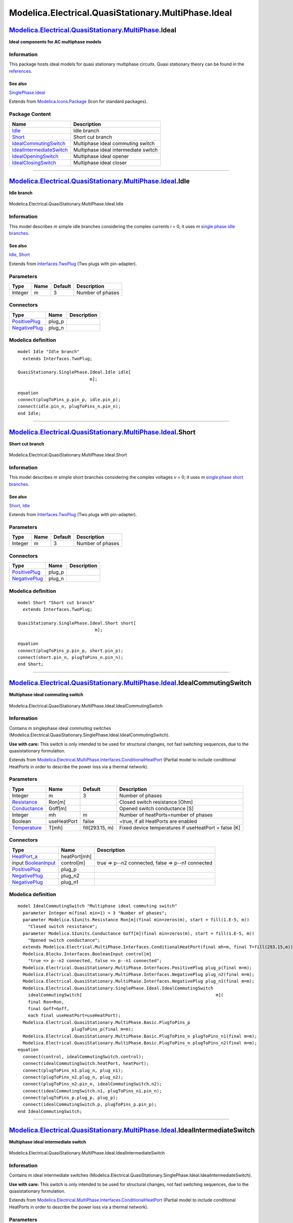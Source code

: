 ====================================================
Modelica.Electrical.QuasiStationary.MultiPhase.Ideal
====================================================

`Modelica.Electrical.QuasiStationary.MultiPhase <Modelica_Electrical_QuasiStationary_MultiPhase.html#Modelica.Electrical.QuasiStationary.MultiPhase>`_.Ideal
------------------------------------------------------------------------------------------------------------------------------------------------------------

**Ideal components for AC multiphase models**

Information
~~~~~~~~~~~

::

This package hosts ideal models for quasi stationary multiphase
circuits. Quasi stationary theory can be found in the
`references <Modelica_Electrical_QuasiStationary_UsersGuide.html#Modelica.Electrical.QuasiStationary.UsersGuide.References>`_.

See also
^^^^^^^^

`SinglePhase.Ideal <Modelica_Electrical_QuasiStationary_SinglePhase_Ideal.html#Modelica.Electrical.QuasiStationary.SinglePhase.Ideal>`_

::

Extends from
`Modelica.Icons.Package <Modelica_Icons_Package.html#Modelica.Icons.Package>`_
(Icon for standard packages).

Package Content
~~~~~~~~~~~~~~~

+------------------------------------------------------------------------------------------------------------------------------------------------------------------------------------------------------------------------------------------------------+----------------------------------------+
| Name                                                                                                                                                                                                                                                 | Description                            |
+======================================================================================================================================================================================================================================================+========================================+
| |image6| `Idle <Modelica_Electrical_QuasiStationary_MultiPhase_Ideal.html#Modelica.Electrical.QuasiStationary.MultiPhase.Ideal.Idle>`_                                                                                                               | Idle branch                            |
+------------------------------------------------------------------------------------------------------------------------------------------------------------------------------------------------------------------------------------------------------+----------------------------------------+
| |image7| `Short <Modelica_Electrical_QuasiStationary_MultiPhase_Ideal.html#Modelica.Electrical.QuasiStationary.MultiPhase.Ideal.Short>`_                                                                                                             | Short cut branch                       |
+------------------------------------------------------------------------------------------------------------------------------------------------------------------------------------------------------------------------------------------------------+----------------------------------------+
| |image8| `IdealCommutingSwitch <Modelica_Electrical_QuasiStationary_MultiPhase_Ideal.html#Modelica.Electrical.QuasiStationary.MultiPhase.Ideal.IdealCommutingSwitch>`_                                                                               | Multiphase ideal commuting switch      |
+------------------------------------------------------------------------------------------------------------------------------------------------------------------------------------------------------------------------------------------------------+----------------------------------------+
| |image9| `IdealIntermediateSwitch <Modelica_Electrical_QuasiStationary_MultiPhase_Ideal.html#Modelica.Electrical.QuasiStationary.MultiPhase.Ideal.IdealIntermediateSwitch>`_                                                                         | Multiphase ideal intermediate switch   |
+------------------------------------------------------------------------------------------------------------------------------------------------------------------------------------------------------------------------------------------------------+----------------------------------------+
| |image10| `IdealOpeningSwitch <Modelica_Electrical_QuasiStationary_MultiPhase_Ideal.html#Modelica.Electrical.QuasiStationary.MultiPhase.Ideal.IdealOpeningSwitch>`_                                                                                  | Multiphase ideal opener                |
+------------------------------------------------------------------------------------------------------------------------------------------------------------------------------------------------------------------------------------------------------+----------------------------------------+
| |image11| `IdealClosingSwitch <Modelica_Electrical_QuasiStationary_MultiPhase_Ideal.html#Modelica.Electrical.QuasiStationary.MultiPhase.Ideal.IdealClosingSwitch>`_                                                                                  | Multiphase ideal closer                |
+------------------------------------------------------------------------------------------------------------------------------------------------------------------------------------------------------------------------------------------------------+----------------------------------------+

--------------

|image12| `Modelica.Electrical.QuasiStationary.MultiPhase.Ideal <Modelica_Electrical_QuasiStationary_MultiPhase_Ideal.html#Modelica.Electrical.QuasiStationary.MultiPhase.Ideal>`_.Idle
---------------------------------------------------------------------------------------------------------------------------------------------------------------------------------------

**Idle branch**

.. figure:: Modelica.Electrical.QuasiStationary.MultiPhase.Ideal.IdleD.png
   :align: center
   :alt: Modelica.Electrical.QuasiStationary.MultiPhase.Ideal.Idle

   Modelica.Electrical.QuasiStationary.MultiPhase.Ideal.Idle

Information
~~~~~~~~~~~

::

This model describes *m* simple idle branches considering the complex
currents *i* = 0; it uses *m* `single phase idle
branches <Modelica_Electrical_QuasiStationary_SinglePhase_Ideal.html#Modelica.Electrical.QuasiStationary.SinglePhase.Ideal.Idle>`_.

See also
^^^^^^^^

`Idle <Modelica_Electrical_QuasiStationary_SinglePhase_Ideal.html#Modelica.Electrical.QuasiStationary.SinglePhase.Ideal.Idle>`_,
`Short <Modelica_Electrical_QuasiStationary_MultiPhase_Ideal.html#Modelica.Electrical.QuasiStationary.MultiPhase.Ideal.Short>`_

::

Extends from
`Interfaces.TwoPlug <Modelica_Electrical_QuasiStationary_MultiPhase_Interfaces.html#Modelica.Electrical.QuasiStationary.MultiPhase.Interfaces.TwoPlug>`_
(Two plugs with pin-adapter).

Parameters
~~~~~~~~~~

+-----------+--------+-----------+--------------------+
| Type      | Name   | Default   | Description        |
+===========+========+===========+====================+
| Integer   | m      | 3         | Number of phases   |
+-----------+--------+-----------+--------------------+

Connectors
~~~~~~~~~~

+-----------------------------------------------------------------------------------------------------------------------------------------------------------+-----------+---------------+
| Type                                                                                                                                                      | Name      | Description   |
+===========================================================================================================================================================+===========+===============+
| `PositivePlug <Modelica_Electrical_QuasiStationary_MultiPhase_Interfaces.html#Modelica.Electrical.QuasiStationary.MultiPhase.Interfaces.PositivePlug>`_   | plug\_p   |               |
+-----------------------------------------------------------------------------------------------------------------------------------------------------------+-----------+---------------+
| `NegativePlug <Modelica_Electrical_QuasiStationary_MultiPhase_Interfaces.html#Modelica.Electrical.QuasiStationary.MultiPhase.Interfaces.NegativePlug>`_   | plug\_n   |               |
+-----------------------------------------------------------------------------------------------------------------------------------------------------------+-----------+---------------+

Modelica definition
~~~~~~~~~~~~~~~~~~~

::

    model Idle "Idle branch"
      extends Interfaces.TwoPlug;

    QuasiStationary.SinglePhase.Ideal.Idle idle[
                                m];

    equation 
    connect(plugToPins_p.pin_p, idle.pin_p);
    connect(idle.pin_n, plugToPins_n.pin_n);
    end Idle;

--------------

|image13| `Modelica.Electrical.QuasiStationary.MultiPhase.Ideal <Modelica_Electrical_QuasiStationary_MultiPhase_Ideal.html#Modelica.Electrical.QuasiStationary.MultiPhase.Ideal>`_.Short
----------------------------------------------------------------------------------------------------------------------------------------------------------------------------------------

**Short cut branch**

.. figure:: Modelica.Electrical.QuasiStationary.MultiPhase.Ideal.ShortD.png
   :align: center
   :alt: Modelica.Electrical.QuasiStationary.MultiPhase.Ideal.Short

   Modelica.Electrical.QuasiStationary.MultiPhase.Ideal.Short

Information
~~~~~~~~~~~

::

This model describes *m* simple short branches considering the complex
voltages *v* = 0; it uses *m* `single phase short
branches <Modelica_Electrical_QuasiStationary_SinglePhase_Ideal.html#Modelica.Electrical.QuasiStationary.SinglePhase.Ideal.Short>`_.

See also
^^^^^^^^

`Short <Modelica_Electrical_QuasiStationary_SinglePhase_Ideal.html#Modelica.Electrical.QuasiStationary.SinglePhase.Ideal.Short>`_,
`Idle <Modelica_Electrical_QuasiStationary_MultiPhase_Ideal.html#Modelica.Electrical.QuasiStationary.MultiPhase.Ideal.Idle>`_

::

Extends from
`Interfaces.TwoPlug <Modelica_Electrical_QuasiStationary_MultiPhase_Interfaces.html#Modelica.Electrical.QuasiStationary.MultiPhase.Interfaces.TwoPlug>`_
(Two plugs with pin-adapter).

Parameters
~~~~~~~~~~

+-----------+--------+-----------+--------------------+
| Type      | Name   | Default   | Description        |
+===========+========+===========+====================+
| Integer   | m      | 3         | Number of phases   |
+-----------+--------+-----------+--------------------+

Connectors
~~~~~~~~~~

+-----------------------------------------------------------------------------------------------------------------------------------------------------------+-----------+---------------+
| Type                                                                                                                                                      | Name      | Description   |
+===========================================================================================================================================================+===========+===============+
| `PositivePlug <Modelica_Electrical_QuasiStationary_MultiPhase_Interfaces.html#Modelica.Electrical.QuasiStationary.MultiPhase.Interfaces.PositivePlug>`_   | plug\_p   |               |
+-----------------------------------------------------------------------------------------------------------------------------------------------------------+-----------+---------------+
| `NegativePlug <Modelica_Electrical_QuasiStationary_MultiPhase_Interfaces.html#Modelica.Electrical.QuasiStationary.MultiPhase.Interfaces.NegativePlug>`_   | plug\_n   |               |
+-----------------------------------------------------------------------------------------------------------------------------------------------------------+-----------+---------------+

Modelica definition
~~~~~~~~~~~~~~~~~~~

::

    model Short "Short cut branch"
      extends Interfaces.TwoPlug;

    QuasiStationary.SinglePhase.Ideal.Short short[
                                  m];

    equation 
    connect(plugToPins_p.pin_p, short.pin_p);
    connect(short.pin_n, plugToPins_n.pin_n);
    end Short;

--------------

|image14| `Modelica.Electrical.QuasiStationary.MultiPhase.Ideal <Modelica_Electrical_QuasiStationary_MultiPhase_Ideal.html#Modelica.Electrical.QuasiStationary.MultiPhase.Ideal>`_.IdealCommutingSwitch
-------------------------------------------------------------------------------------------------------------------------------------------------------------------------------------------------------

**Multiphase ideal commuting switch**

.. figure:: Modelica.Electrical.QuasiStationary.MultiPhase.Ideal.IdealCommutingSwitchD.png
   :align: center
   :alt: Modelica.Electrical.QuasiStationary.MultiPhase.Ideal.IdealCommutingSwitch

   Modelica.Electrical.QuasiStationary.MultiPhase.Ideal.IdealCommutingSwitch

Information
~~~~~~~~~~~

::

Contains m singlephase ideal commuting switches
(Modelica.Electrical.QuasiStationary.SinglePhase.Ideal.IdealCommutingSwitch).

**Use with care:** This switch is only intended to be used for
structural changes, not fast switching sequences, due to the
quasistationary formulation.

::

Extends from
`Modelica.Electrical.MultiPhase.Interfaces.ConditionalHeatPort <Modelica_Electrical_MultiPhase_Interfaces.html#Modelica.Electrical.MultiPhase.Interfaces.ConditionalHeatPort>`_
(Partial model to include conditional HeatPorts in order to describe the
power loss via a thermal network).

Parameters
~~~~~~~~~~

+-----------------------------------------------------------------------+---------------+-------------------+--------------------------------------------------------+
| Type                                                                  | Name          | Default           | Description                                            |
+=======================================================================+===============+===================+========================================================+
| Integer                                                               | m             | 3                 | Number of phases                                       |
+-----------------------------------------------------------------------+---------------+-------------------+--------------------------------------------------------+
| `Resistance <Modelica_SIunits.html#Modelica.SIunits.Resistance>`_     | Ron[m]        |                   | Closed switch resistance [Ohm]                         |
+-----------------------------------------------------------------------+---------------+-------------------+--------------------------------------------------------+
| `Conductance <Modelica_SIunits.html#Modelica.SIunits.Conductance>`_   | Goff[m]       |                   | Opened switch conductance [S]                          |
+-----------------------------------------------------------------------+---------------+-------------------+--------------------------------------------------------+
| Integer                                                               | mh            | m                 | Number of heatPorts=number of phases                   |
+-----------------------------------------------------------------------+---------------+-------------------+--------------------------------------------------------+
| Boolean                                                               | useHeatPort   | false             | =true, if all HeatPorts are enabled                    |
+-----------------------------------------------------------------------+---------------+-------------------+--------------------------------------------------------+
| `Temperature <Modelica_SIunits.html#Modelica.SIunits.Temperature>`_   | T[mh]         | fill(293.15, m)   | Fixed device temperatures if useHeatPort = false [K]   |
+-----------------------------------------------------------------------+---------------+-------------------+--------------------------------------------------------+

Connectors
~~~~~~~~~~

+-----------------------------------------------------------------------------------------------------------------------------------------------------------+----------------+-----------------------------------------------------+
| Type                                                                                                                                                      | Name           | Description                                         |
+===========================================================================================================================================================+================+=====================================================+
| `HeatPort\_a <Modelica_Thermal_HeatTransfer_Interfaces.html#Modelica.Thermal.HeatTransfer.Interfaces.HeatPort_a>`_                                        | heatPort[mh]   |                                                     |
+-----------------------------------------------------------------------------------------------------------------------------------------------------------+----------------+-----------------------------------------------------+
| input `BooleanInput <Modelica_Blocks_Interfaces.html#Modelica.Blocks.Interfaces.BooleanInput>`_                                                           | control[m]     | true => p--n2 connected, false => p--n1 connected   |
+-----------------------------------------------------------------------------------------------------------------------------------------------------------+----------------+-----------------------------------------------------+
| `PositivePlug <Modelica_Electrical_QuasiStationary_MultiPhase_Interfaces.html#Modelica.Electrical.QuasiStationary.MultiPhase.Interfaces.PositivePlug>`_   | plug\_p        |                                                     |
+-----------------------------------------------------------------------------------------------------------------------------------------------------------+----------------+-----------------------------------------------------+
| `NegativePlug <Modelica_Electrical_QuasiStationary_MultiPhase_Interfaces.html#Modelica.Electrical.QuasiStationary.MultiPhase.Interfaces.NegativePlug>`_   | plug\_n2       |                                                     |
+-----------------------------------------------------------------------------------------------------------------------------------------------------------+----------------+-----------------------------------------------------+
| `NegativePlug <Modelica_Electrical_QuasiStationary_MultiPhase_Interfaces.html#Modelica.Electrical.QuasiStationary.MultiPhase.Interfaces.NegativePlug>`_   | plug\_n1       |                                                     |
+-----------------------------------------------------------------------------------------------------------------------------------------------------------+----------------+-----------------------------------------------------+

Modelica definition
~~~~~~~~~~~~~~~~~~~

::

    model IdealCommutingSwitch "Multiphase ideal commuting switch"
      parameter Integer m(final min=1) = 3 "Number of phases";
      parameter Modelica.SIunits.Resistance Ron[m](final min=zeros(m), start = fill(1.E-5, m)) 
        "Closed switch resistance";
      parameter Modelica.SIunits.Conductance Goff[m](final min=zeros(m), start = fill(1.E-5, m)) 
        "Opened switch conductance";
      extends Modelica.Electrical.MultiPhase.Interfaces.ConditionalHeatPort(final mh=m, final T=fill(293.15,m));
      Modelica.Blocks.Interfaces.BooleanInput control[m] 
        "true => p--n2 connected, false => p--n1 connected";
      Modelica.Electrical.QuasiStationary.MultiPhase.Interfaces.PositivePlug plug_p(final m=m);
      Modelica.Electrical.QuasiStationary.MultiPhase.Interfaces.NegativePlug plug_n2(final m=m);
      Modelica.Electrical.QuasiStationary.MultiPhase.Interfaces.NegativePlug plug_n1(final m=m);
      Modelica.Electrical.QuasiStationary.SinglePhase.Ideal.IdealCommutingSwitch
        idealCommutingSwitch[                                                    m](
        final Ron=Ron,
        final Goff=Goff,
        each final useHeatPort=useHeatPort);
      Modelica.Electrical.QuasiStationary.MultiPhase.Basic.PlugToPins_p
                         plugToPins_p(final m=m);
      Modelica.Electrical.QuasiStationary.MultiPhase.Basic.PlugToPins_n plugToPins_n1(final m=m);
      Modelica.Electrical.QuasiStationary.MultiPhase.Basic.PlugToPins_n plugToPins_n2(final m=m);
    equation 
      connect(control, idealCommutingSwitch.control);
      connect(idealCommutingSwitch.heatPort, heatPort);
      connect(plugToPins_n1.plug_n, plug_n1);
      connect(plugToPins_n2.plug_n, plug_n2);
      connect(plugToPins_n2.pin_n, idealCommutingSwitch.n2);
      connect(idealCommutingSwitch.n1, plugToPins_n1.pin_n);
      connect(plugToPins_p.plug_p, plug_p);
      connect(idealCommutingSwitch.p, plugToPins_p.pin_p);
    end IdealCommutingSwitch;

--------------

|image15| `Modelica.Electrical.QuasiStationary.MultiPhase.Ideal <Modelica_Electrical_QuasiStationary_MultiPhase_Ideal.html#Modelica.Electrical.QuasiStationary.MultiPhase.Ideal>`_.IdealIntermediateSwitch
----------------------------------------------------------------------------------------------------------------------------------------------------------------------------------------------------------

**Multiphase ideal intermediate switch**

.. figure:: Modelica.Electrical.QuasiStationary.MultiPhase.Ideal.IdealIntermediateSwitchD.png
   :align: center
   :alt: Modelica.Electrical.QuasiStationary.MultiPhase.Ideal.IdealIntermediateSwitch

   Modelica.Electrical.QuasiStationary.MultiPhase.Ideal.IdealIntermediateSwitch

Information
~~~~~~~~~~~

::

Contains m ideal intermediate switches
(Modelica.Electrical.QuasiStationary.SinglePhase.Ideal.IdealIntermediateSwitch).

**Use with care:** This switch is only intended to be used for
structural changes, not fast switching sequences, due to the
quasistationary formulation.

::

Extends from
`Modelica.Electrical.MultiPhase.Interfaces.ConditionalHeatPort <Modelica_Electrical_MultiPhase_Interfaces.html#Modelica.Electrical.MultiPhase.Interfaces.ConditionalHeatPort>`_
(Partial model to include conditional HeatPorts in order to describe the
power loss via a thermal network).

Parameters
~~~~~~~~~~

+-----------------------------------------------------------------------+---------------+-------------------+--------------------------------------------------------+
| Type                                                                  | Name          | Default           | Description                                            |
+=======================================================================+===============+===================+========================================================+
| Integer                                                               | m             | 3                 | Number of phases                                       |
+-----------------------------------------------------------------------+---------------+-------------------+--------------------------------------------------------+
| `Resistance <Modelica_SIunits.html#Modelica.SIunits.Resistance>`_     | Ron[m]        |                   | Closed switch resistance [Ohm]                         |
+-----------------------------------------------------------------------+---------------+-------------------+--------------------------------------------------------+
| `Conductance <Modelica_SIunits.html#Modelica.SIunits.Conductance>`_   | Goff[m]       |                   | Opened switch conductance [S]                          |
+-----------------------------------------------------------------------+---------------+-------------------+--------------------------------------------------------+
| Integer                                                               | mh            | m                 | Number of heatPorts=number of phases                   |
+-----------------------------------------------------------------------+---------------+-------------------+--------------------------------------------------------+
| Boolean                                                               | useHeatPort   | false             | =true, if all HeatPorts are enabled                    |
+-----------------------------------------------------------------------+---------------+-------------------+--------------------------------------------------------+
| `Temperature <Modelica_SIunits.html#Modelica.SIunits.Temperature>`_   | T[mh]         | fill(293.15, m)   | Fixed device temperatures if useHeatPort = false [K]   |
+-----------------------------------------------------------------------+---------------+-------------------+--------------------------------------------------------+

Connectors
~~~~~~~~~~

+-----------------------------------------------------------------------------------------------------------------------------------------------------------+----------------+------------------------------------------------------------------------+
| Type                                                                                                                                                      | Name           | Description                                                            |
+===========================================================================================================================================================+================+========================================================================+
| `HeatPort\_a <Modelica_Thermal_HeatTransfer_Interfaces.html#Modelica.Thermal.HeatTransfer.Interfaces.HeatPort_a>`_                                        | heatPort[mh]   |                                                                        |
+-----------------------------------------------------------------------------------------------------------------------------------------------------------+----------------+------------------------------------------------------------------------+
| input `BooleanInput <Modelica_Blocks_Interfaces.html#Modelica.Blocks.Interfaces.BooleanInput>`_                                                           | control[m]     | true => p1--n2, p2--n1 connected, otherwise p1--n1, p2--n2 connected   |
+-----------------------------------------------------------------------------------------------------------------------------------------------------------+----------------+------------------------------------------------------------------------+
| `PositivePlug <Modelica_Electrical_QuasiStationary_MultiPhase_Interfaces.html#Modelica.Electrical.QuasiStationary.MultiPhase.Interfaces.PositivePlug>`_   | plug\_p1       |                                                                        |
+-----------------------------------------------------------------------------------------------------------------------------------------------------------+----------------+------------------------------------------------------------------------+
| `PositivePlug <Modelica_Electrical_QuasiStationary_MultiPhase_Interfaces.html#Modelica.Electrical.QuasiStationary.MultiPhase.Interfaces.PositivePlug>`_   | plug\_p2       |                                                                        |
+-----------------------------------------------------------------------------------------------------------------------------------------------------------+----------------+------------------------------------------------------------------------+
| `NegativePlug <Modelica_Electrical_QuasiStationary_MultiPhase_Interfaces.html#Modelica.Electrical.QuasiStationary.MultiPhase.Interfaces.NegativePlug>`_   | plug\_n2       |                                                                        |
+-----------------------------------------------------------------------------------------------------------------------------------------------------------+----------------+------------------------------------------------------------------------+
| `NegativePlug <Modelica_Electrical_QuasiStationary_MultiPhase_Interfaces.html#Modelica.Electrical.QuasiStationary.MultiPhase.Interfaces.NegativePlug>`_   | plug\_n1       |                                                                        |
+-----------------------------------------------------------------------------------------------------------------------------------------------------------+----------------+------------------------------------------------------------------------+

Modelica definition
~~~~~~~~~~~~~~~~~~~

::

    model IdealIntermediateSwitch "Multiphase ideal intermediate switch"
      parameter Integer m(final min=1) = 3 "Number of phases";
      parameter Modelica.SIunits.Resistance Ron[m](final min=zeros(m), start = fill(1.E-5, m)) 
        "Closed switch resistance";
      parameter Modelica.SIunits.Conductance Goff[m](final min=zeros(m), start = fill(1.E-5, m)) 
        "Opened switch conductance";
      extends Modelica.Electrical.MultiPhase.Interfaces.ConditionalHeatPort(final mh=m, final T=fill(293.15,m));
      Modelica.Blocks.Interfaces.BooleanInput control[m] 
        "true => p1--n2, p2--n1 connected, otherwise p1--n1, p2--n2 connected";
      Modelica.Electrical.QuasiStationary.MultiPhase.Interfaces.PositivePlug plug_p1(final m=m);
      Modelica.Electrical.QuasiStationary.MultiPhase.Interfaces.PositivePlug plug_p2(final m=m);
      Modelica.Electrical.QuasiStationary.MultiPhase.Interfaces.NegativePlug plug_n2(final m=m);
      Modelica.Electrical.QuasiStationary.MultiPhase.Interfaces.NegativePlug plug_n1(final m=m);
      Modelica.Electrical.QuasiStationary.SinglePhase.Ideal.IdealIntermediateSwitch
        idealIntermediateSwitch[m](
        final Ron=Ron,
        final Goff=Goff,
        each final useHeatPort=useHeatPort);
      Modelica.Electrical.QuasiStationary.MultiPhase.Basic.PlugToPins_p plugToPins_p1(final m=m);
      Modelica.Electrical.QuasiStationary.MultiPhase.Basic.PlugToPins_n plugToPins_n1(final m=m);
      Modelica.Electrical.QuasiStationary.MultiPhase.Basic.PlugToPins_p plugToPins_p2(final m=m);
      Modelica.Electrical.QuasiStationary.MultiPhase.Basic.PlugToPins_n plugToPins_n2(final m=m);
    equation 
      connect(control, idealIntermediateSwitch.control);
      connect(idealIntermediateSwitch.heatPort, heatPort);
      connect(plug_p1, plugToPins_p1.plug_p);
      connect(plug_p2, plugToPins_p2.plug_p);
      connect(plugToPins_n1.plug_n, plug_n1);
      connect(plugToPins_n2.plug_n, plug_n2);
      connect(idealIntermediateSwitch.p2, plugToPins_p2.pin_p);
      connect(idealIntermediateSwitch.n2, plugToPins_n2.pin_n);
      connect(idealIntermediateSwitch.n1, plugToPins_n1.pin_n);
      connect(idealIntermediateSwitch.p1, plugToPins_p1.pin_p);
    end IdealIntermediateSwitch;

--------------

|image16| `Modelica.Electrical.QuasiStationary.MultiPhase.Ideal <Modelica_Electrical_QuasiStationary_MultiPhase_Ideal.html#Modelica.Electrical.QuasiStationary.MultiPhase.Ideal>`_.IdealOpeningSwitch
-----------------------------------------------------------------------------------------------------------------------------------------------------------------------------------------------------

**Multiphase ideal opener**

.. figure:: Modelica.Electrical.QuasiStationary.MultiPhase.Ideal.IdealOpeningSwitchD.png
   :align: center
   :alt: Modelica.Electrical.QuasiStationary.MultiPhase.Ideal.IdealOpeningSwitch

   Modelica.Electrical.QuasiStationary.MultiPhase.Ideal.IdealOpeningSwitch

Information
~~~~~~~~~~~

::

Contains m ideal opening switches
(Modelica.Electrical.QuasiStationary.SinglePhase.Ideal.IdealOpeningSwitch).

**Use with care:** This switch is only intended to be used for
structural changes, not fast switching sequences, due to the
quasistationary formulation.

::

Extends from
`Modelica.Electrical.QuasiStationary.MultiPhase.Interfaces.TwoPlug <Modelica_Electrical_QuasiStationary_MultiPhase_Interfaces.html#Modelica.Electrical.QuasiStationary.MultiPhase.Interfaces.TwoPlug>`_
(Two plugs with pin-adapter),
`Modelica.Electrical.MultiPhase.Interfaces.ConditionalHeatPort <Modelica_Electrical_MultiPhase_Interfaces.html#Modelica.Electrical.MultiPhase.Interfaces.ConditionalHeatPort>`_
(Partial model to include conditional HeatPorts in order to describe the
power loss via a thermal network).

Parameters
~~~~~~~~~~

+-----------------------------------------------------------------------+---------------+-------------------+--------------------------------------------------------+
| Type                                                                  | Name          | Default           | Description                                            |
+=======================================================================+===============+===================+========================================================+
| Integer                                                               | m             | 3                 | Number of phases                                       |
+-----------------------------------------------------------------------+---------------+-------------------+--------------------------------------------------------+
| `Resistance <Modelica_SIunits.html#Modelica.SIunits.Resistance>`_     | Ron[m]        |                   | Closed switch resistance [Ohm]                         |
+-----------------------------------------------------------------------+---------------+-------------------+--------------------------------------------------------+
| `Conductance <Modelica_SIunits.html#Modelica.SIunits.Conductance>`_   | Goff[m]       |                   | Opened switch conductance [S]                          |
+-----------------------------------------------------------------------+---------------+-------------------+--------------------------------------------------------+
| Integer                                                               | mh            | m                 | Number of heatPorts=number of phases                   |
+-----------------------------------------------------------------------+---------------+-------------------+--------------------------------------------------------+
| Boolean                                                               | useHeatPort   | false             | =true, if all HeatPorts are enabled                    |
+-----------------------------------------------------------------------+---------------+-------------------+--------------------------------------------------------+
| `Temperature <Modelica_SIunits.html#Modelica.SIunits.Temperature>`_   | T[mh]         | fill(293.15, m)   | Fixed device temperatures if useHeatPort = false [K]   |
+-----------------------------------------------------------------------+---------------+-------------------+--------------------------------------------------------+

Connectors
~~~~~~~~~~

+-----------------------------------------------------------------------------------------------------------------------------------------------------------+----------------+------------------------------------------------+
| Type                                                                                                                                                      | Name           | Description                                    |
+===========================================================================================================================================================+================+================================================+
| `PositivePlug <Modelica_Electrical_QuasiStationary_MultiPhase_Interfaces.html#Modelica.Electrical.QuasiStationary.MultiPhase.Interfaces.PositivePlug>`_   | plug\_p        |                                                |
+-----------------------------------------------------------------------------------------------------------------------------------------------------------+----------------+------------------------------------------------+
| `NegativePlug <Modelica_Electrical_QuasiStationary_MultiPhase_Interfaces.html#Modelica.Electrical.QuasiStationary.MultiPhase.Interfaces.NegativePlug>`_   | plug\_n        |                                                |
+-----------------------------------------------------------------------------------------------------------------------------------------------------------+----------------+------------------------------------------------+
| `HeatPort\_a <Modelica_Thermal_HeatTransfer_Interfaces.html#Modelica.Thermal.HeatTransfer.Interfaces.HeatPort_a>`_                                        | heatPort[mh]   |                                                |
+-----------------------------------------------------------------------------------------------------------------------------------------------------------+----------------+------------------------------------------------+
| input `BooleanInput <Modelica_Blocks_Interfaces.html#Modelica.Blocks.Interfaces.BooleanInput>`_                                                           | control[m]     | true => switch open, false => p--n connected   |
+-----------------------------------------------------------------------------------------------------------------------------------------------------------+----------------+------------------------------------------------+

Modelica definition
~~~~~~~~~~~~~~~~~~~

::

    model IdealOpeningSwitch "Multiphase ideal opener"
      extends Modelica.Electrical.QuasiStationary.MultiPhase.Interfaces.TwoPlug;
      parameter Modelica.SIunits.Resistance Ron[m](final min=zeros(m), start = fill(1.E-5, m)) 
        "Closed switch resistance";
      parameter Modelica.SIunits.Conductance Goff[m](final min=zeros(m), start = fill(1.E-5, m)) 
        "Opened switch conductance";
      extends Modelica.Electrical.MultiPhase.Interfaces.ConditionalHeatPort(final mh=m, final T=fill(293.15,m));
      Modelica.Blocks.Interfaces.BooleanInput control[m] 
        "true => switch open, false => p--n connected";
      Modelica.Electrical.QuasiStationary.SinglePhase.Ideal.IdealOpeningSwitch
                                                          idealOpeningSwitch[m](
        final Ron=Ron,
        final Goff=Goff,
        each final useHeatPort=useHeatPort);
    equation 
      connect(control, idealOpeningSwitch.control);
      connect(idealOpeningSwitch.heatPort, heatPort);
      connect(idealOpeningSwitch.pin_n, plugToPins_n.pin_n);
      connect(plugToPins_p.pin_p, idealOpeningSwitch.pin_p);
    end IdealOpeningSwitch;

--------------

|image17| `Modelica.Electrical.QuasiStationary.MultiPhase.Ideal <Modelica_Electrical_QuasiStationary_MultiPhase_Ideal.html#Modelica.Electrical.QuasiStationary.MultiPhase.Ideal>`_.IdealClosingSwitch
-----------------------------------------------------------------------------------------------------------------------------------------------------------------------------------------------------

**Multiphase ideal closer**

.. figure:: Modelica.Electrical.QuasiStationary.MultiPhase.Ideal.IdealClosingSwitchD.png
   :align: center
   :alt: Modelica.Electrical.QuasiStationary.MultiPhase.Ideal.IdealClosingSwitch

   Modelica.Electrical.QuasiStationary.MultiPhase.Ideal.IdealClosingSwitch

Information
~~~~~~~~~~~

::

Contains m ideal closing switches
(Modelica.Electrical.QuasiStationary.SinglePhase.Ideal.IdealClosingSwitch).

**Use with care:** This switch is only intended to be used for
structural changes, not fast switching sequences, due to the
quasistationary formulation.

::

Extends from
`Modelica.Electrical.QuasiStationary.MultiPhase.Interfaces.TwoPlug <Modelica_Electrical_QuasiStationary_MultiPhase_Interfaces.html#Modelica.Electrical.QuasiStationary.MultiPhase.Interfaces.TwoPlug>`_
(Two plugs with pin-adapter),
`Modelica.Electrical.MultiPhase.Interfaces.ConditionalHeatPort <Modelica_Electrical_MultiPhase_Interfaces.html#Modelica.Electrical.MultiPhase.Interfaces.ConditionalHeatPort>`_
(Partial model to include conditional HeatPorts in order to describe the
power loss via a thermal network).

Parameters
~~~~~~~~~~

+-----------------------------------------------------------------------+---------------+-------------------+--------------------------------------------------------+
| Type                                                                  | Name          | Default           | Description                                            |
+=======================================================================+===============+===================+========================================================+
| Integer                                                               | m             | 3                 | Number of phases                                       |
+-----------------------------------------------------------------------+---------------+-------------------+--------------------------------------------------------+
| `Resistance <Modelica_SIunits.html#Modelica.SIunits.Resistance>`_     | Ron[m]        |                   | Closed switch resistance [Ohm]                         |
+-----------------------------------------------------------------------+---------------+-------------------+--------------------------------------------------------+
| `Conductance <Modelica_SIunits.html#Modelica.SIunits.Conductance>`_   | Goff[m]       |                   | Opened switch conductance [S]                          |
+-----------------------------------------------------------------------+---------------+-------------------+--------------------------------------------------------+
| Integer                                                               | mh            | m                 | Number of heatPorts=number of phases                   |
+-----------------------------------------------------------------------+---------------+-------------------+--------------------------------------------------------+
| Boolean                                                               | useHeatPort   | false             | =true, if all HeatPorts are enabled                    |
+-----------------------------------------------------------------------+---------------+-------------------+--------------------------------------------------------+
| `Temperature <Modelica_SIunits.html#Modelica.SIunits.Temperature>`_   | T[mh]         | fill(293.15, m)   | Fixed device temperatures if useHeatPort = false [K]   |
+-----------------------------------------------------------------------+---------------+-------------------+--------------------------------------------------------+

Connectors
~~~~~~~~~~

+-----------------------------------------------------------------------------------------------------------------------------------------------------------+----------------+------------------------------------------------+
| Type                                                                                                                                                      | Name           | Description                                    |
+===========================================================================================================================================================+================+================================================+
| `PositivePlug <Modelica_Electrical_QuasiStationary_MultiPhase_Interfaces.html#Modelica.Electrical.QuasiStationary.MultiPhase.Interfaces.PositivePlug>`_   | plug\_p        |                                                |
+-----------------------------------------------------------------------------------------------------------------------------------------------------------+----------------+------------------------------------------------+
| `NegativePlug <Modelica_Electrical_QuasiStationary_MultiPhase_Interfaces.html#Modelica.Electrical.QuasiStationary.MultiPhase.Interfaces.NegativePlug>`_   | plug\_n        |                                                |
+-----------------------------------------------------------------------------------------------------------------------------------------------------------+----------------+------------------------------------------------+
| `HeatPort\_a <Modelica_Thermal_HeatTransfer_Interfaces.html#Modelica.Thermal.HeatTransfer.Interfaces.HeatPort_a>`_                                        | heatPort[mh]   |                                                |
+-----------------------------------------------------------------------------------------------------------------------------------------------------------+----------------+------------------------------------------------+
| input `BooleanInput <Modelica_Blocks_Interfaces.html#Modelica.Blocks.Interfaces.BooleanInput>`_                                                           | control[m]     | true => p--n connected, false => switch open   |
+-----------------------------------------------------------------------------------------------------------------------------------------------------------+----------------+------------------------------------------------+

Modelica definition
~~~~~~~~~~~~~~~~~~~

::

    model IdealClosingSwitch "Multiphase ideal closer"
      extends Modelica.Electrical.QuasiStationary.MultiPhase.Interfaces.TwoPlug;
      parameter Modelica.SIunits.Resistance Ron[m](final min=zeros(m), start = fill(1.E-5, m)) 
        "Closed switch resistance";
      parameter Modelica.SIunits.Conductance Goff[m](final min=zeros(m), start = fill(1.E-5, m)) 
        "Opened switch conductance";
      extends Modelica.Electrical.MultiPhase.Interfaces.ConditionalHeatPort(final mh=m, final T=fill(293.15,m));
      Modelica.Blocks.Interfaces.BooleanInput control[m] 
        "true => p--n connected, false => switch open";
      Modelica.Electrical.QuasiStationary.SinglePhase.Ideal.IdealClosingSwitch
                                                          idealClosingSwitch[m](
        final Ron=Ron,
        final Goff=Goff,
        each final useHeatPort=useHeatPort);
    equation 
      connect(control, idealClosingSwitch.control);
      connect(idealClosingSwitch.heatPort, heatPort);
      connect(idealClosingSwitch.pin_p, plugToPins_p.pin_p);
      connect(idealClosingSwitch.pin_n, plugToPins_n.pin_n);
    end IdealClosingSwitch;

--------------

`Automatically generated <http://www.3ds.com/>`_ Fri Nov 12 16:29:42
2010.

.. |Modelica.Electrical.QuasiStationary.MultiPhase.Ideal.Idle| image:: Modelica.Electrical.QuasiStationary.MultiPhase.Ideal.IdleS.png
.. |Modelica.Electrical.QuasiStationary.MultiPhase.Ideal.Short| image:: Modelica.Electrical.QuasiStationary.MultiPhase.Ideal.ShortS.png
.. |Modelica.Electrical.QuasiStationary.MultiPhase.Ideal.IdealCommutingSwitch| image:: Modelica.Electrical.QuasiStationary.MultiPhase.Ideal.IdealCommutingSwitchS.png
.. |Modelica.Electrical.QuasiStationary.MultiPhase.Ideal.IdealIntermediateSwitch| image:: Modelica.Electrical.QuasiStationary.MultiPhase.Ideal.IdealIntermediateSwitchS.png
.. |Modelica.Electrical.QuasiStationary.MultiPhase.Ideal.IdealOpeningSwitch| image:: Modelica.Electrical.QuasiStationary.MultiPhase.Ideal.IdealOpeningSwitchS.png
.. |Modelica.Electrical.QuasiStationary.MultiPhase.Ideal.IdealClosingSwitch| image:: Modelica.Electrical.QuasiStationary.MultiPhase.Ideal.IdealClosingSwitchS.png
.. |image6| image:: Modelica.Electrical.QuasiStationary.MultiPhase.Ideal.IdleS.png
.. |image7| image:: Modelica.Electrical.QuasiStationary.MultiPhase.Ideal.ShortS.png
.. |image8| image:: Modelica.Electrical.QuasiStationary.MultiPhase.Ideal.IdealCommutingSwitchS.png
.. |image9| image:: Modelica.Electrical.QuasiStationary.MultiPhase.Ideal.IdealIntermediateSwitchS.png
.. |image10| image:: Modelica.Electrical.QuasiStationary.MultiPhase.Ideal.IdealOpeningSwitchS.png
.. |image11| image:: Modelica.Electrical.QuasiStationary.MultiPhase.Ideal.IdealClosingSwitchS.png
.. |image12| image:: Modelica.Electrical.QuasiStationary.MultiPhase.Ideal.IdleI.png
.. |image13| image:: Modelica.Electrical.QuasiStationary.MultiPhase.Ideal.ShortI.png
.. |image14| image:: Modelica.Electrical.QuasiStationary.MultiPhase.Ideal.IdealCommutingSwitchI.png
.. |image15| image:: Modelica.Electrical.QuasiStationary.MultiPhase.Ideal.IdealIntermediateSwitchI.png
.. |image16| image:: Modelica.Electrical.QuasiStationary.MultiPhase.Ideal.IdealOpeningSwitchI.png
.. |image17| image:: Modelica.Electrical.QuasiStationary.MultiPhase.Ideal.IdealClosingSwitchI.png
